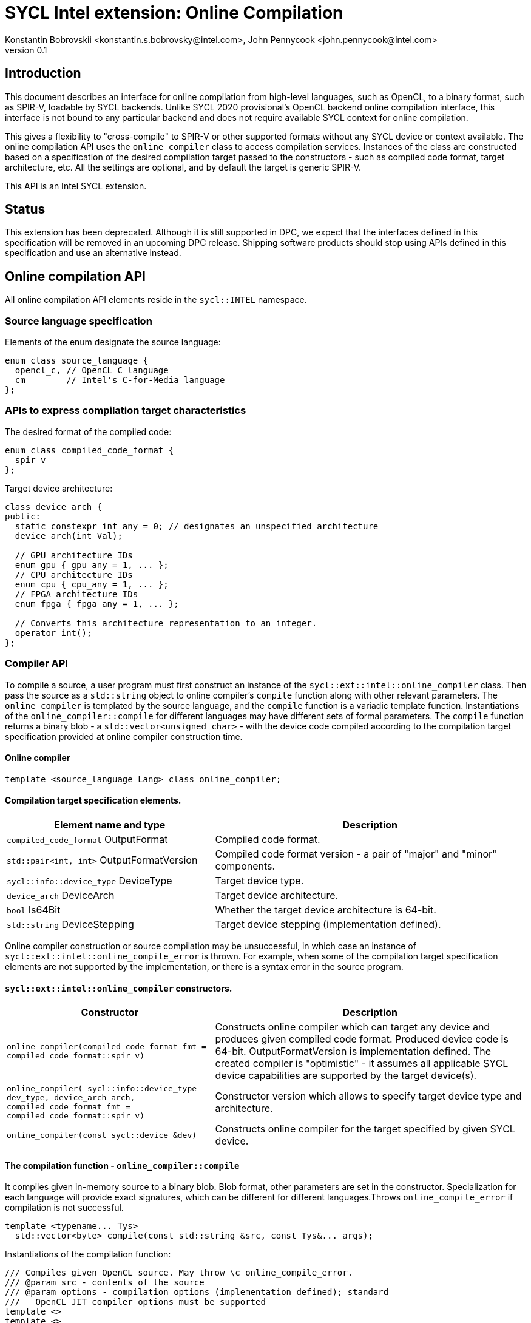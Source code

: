 = SYCL Intel extension: Online Compilation
Konstantin Bobrovskii <konstantin.s.bobrovsky@intel.com>, John Pennycook <john.pennycook@intel.com>
v0.1
:source-highlighter: pygments
:icons: font
== Introduction
This document describes an interface for online compilation from high-level languages, such as
OpenCL, to a binary format, such as SPIR-V, loadable by SYCL backends. Unlike SYCL 2020 provisional's
OpenCL backend online compilation interface, this interface is not bound to any particular backend and does
not require available SYCL context for online compilation.

This gives a flexibility to "cross-compile" to SPIR-V or other supported formats without any SYCL
device or context available. The online compilation API uses the `online_compiler` class to access
compilation services. Instances of the class are constructed based on a specification of the desired
compilation target passed to the constructors - such as compiled code format, target architecture,
etc. All the settings are optional, and by default the target is generic SPIR-V.

This API is an Intel SYCL extension.

== Status

This extension has been deprecated. Although it is still supported in DPC++, we expect that the interfaces defined in this specification will be removed in an upcoming DPC++ release. Shipping software products should stop using APIs defined in this specification and use an alternative instead.

== Online compilation API

All online compilation API elements reside in the `sycl::INTEL` namespace.

=== Source language specification

Elements of the enum designate the source language:
[source,c++]
-----------------
enum class source_language {
  opencl_c, // OpenCL C language
  cm        // Intel's C-for-Media language
};
-----------------

=== APIs to express compilation target characteristics

The desired format of the compiled code: 
[source,c++]
-----------------
enum class compiled_code_format {
  spir_v
};
-----------------

Target device architecture:
[source,c++]
-----------------
class device_arch {
public:
  static constexpr int any = 0; // designates an unspecified architecture 
  device_arch(int Val);

  // GPU architecture IDs
  enum gpu { gpu_any = 1, ... };
  // CPU architecture IDs
  enum cpu { cpu_any = 1, ... };
  // FPGA architecture IDs
  enum fpga { fpga_any = 1, ... };

  // Converts this architecture representation to an integer. 
  operator int();
};
-----------------

=== Compiler API

To compile a source, a user program must first construct an instance of the `sycl::ext::intel::online_compiler` class. Then pass the source as a `std::string` object to online compiler's `compile` function along with other relevant parameters. The `online_compiler` is templated by the source language, and the `compile` function is a variadic template function. Instantiations of the `online_compiler::compile` for different languages may have different sets of formal parameters. The `compile` function returns a binary blob - a `std::vector<unsigned char>` - with the device code compiled according to the compilation target specification provided at online compiler construction time.

==== Online compiler
[source,c++]
-----------------
template <source_language Lang> class online_compiler;
-----------------

==== Compilation target specification elements.
[cols="40,60",options="header"]
|===
|Element name and type |Description

|`compiled_code_format` OutputFormat
|Compiled code format.

|`std::pair<int, int>` OutputFormatVersion
|Compiled code format version - a pair of "major" and "minor" components.

|`sycl::info::device_type` DeviceType
|Target device type.

|`device_arch` DeviceArch
|Target device architecture.

|`bool` Is64Bit
|Whether the target device architecture is 64-bit.

|`std::string` DeviceStepping
|Target device stepping (implementation defined).
|===

Online compiler construction or source compilation may be unsuccessful, in which case an instance
of `sycl::ext::intel::online_compile_error` is thrown. For example, when some of the compilation
target specification elements are not supported by the implementation, or there is a syntax error
in the source program.


==== `sycl::ext::intel::online_compiler` constructors.
[cols="40,60",options="header"]
|===
|Constructor |Description

|`online_compiler(compiled_code_format fmt = compiled_code_format::spir_v)`
| Constructs online compiler which can target any device and produces
  given compiled code format. Produced device code is 64-bit. OutputFormatVersion is
  implementation defined. The created compiler is "optimistic" - it assumes all applicable SYCL
  device capabilities are supported by the target device(s).

|`online_compiler(
    sycl::info::device_type dev_type,
    device_arch arch,
    compiled_code_format fmt = compiled_code_format::spir_v)`
| Constructor version which allows to specify target device type and architecture.

|`online_compiler(const sycl::device &dev)`
|Constructs online compiler for the target specified by given SYCL device.
|===

==== The compilation function - `online_compiler::compile`
It compiles given in-memory source to a binary blob. Blob format,
other parameters are set in the constructor. Specialization for each language will provide exact
signatures, which can be different for different languages.Throws `online_compile_error` if
compilation is not successful.
[source,c++]
-----------------
template <typename... Tys>
  std::vector<byte> compile(const std::string &src, const Tys&... args);
-----------------

Instantiations of the compilation function:
[source,c++]
-----------------
/// Compiles given OpenCL source. May throw \c online_compile_error.
/// @param src - contents of the source
/// @param options - compilation options (implementation defined); standard
///   OpenCL JIT compiler options must be supported
template <>
template <>
std::vector<byte> online_compiler<source_language::opencl_c>::compile(
    const std::string &src, const std::vector<std::string> &options);

/// Compiles given CM source.
template <>
template <>
std::vector<byte> online_compiler<source_language::cm>::compile(
    const std::string &src);

/// Compiles given CM source.
/// @param options - compilation options (implementation defined)
template <>
template <>
std::vector<byte> online_compiler<source_language::cm>::compile(
    const std::string &src, const std::vector<std::string> &options);
-----------------

== API usage example
This example compiles an OpenCL source to a generic SPIR-V.
[source,c++]
-----------------
#include "sycl/ext/intel/online_compiler.hpp"

#include <iostream>
#include <vector>

static const char *kernelSource = R"===(
__kernel void my_kernel(__global int *in, __global int *out) {
  size_t i = get_global_id(0);
  out[i] = in[i] + 1;
}
)===";

using namespace sycl::INTEL;

int main(int argc, char **argv) {
  online_compiler<source_language::opencl_c> compiler;
  std::vector<byte> blob;

  try {
    blob = compiler.compile(
      std::string(kernelSource),
      std::vector<std::string> {
        std::string("-cl-fast-relaxed-math")
      }
    );
  }
  catch (online_compile_error &e) {
    std::cout << "compilation failed\n";
    return 1;
  }
  return 0;
}
-----------------
